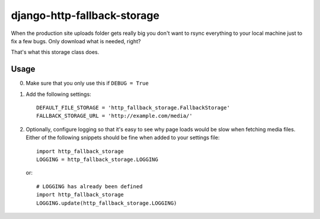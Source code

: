 ============================
django-http-fallback-storage
============================

When the production site uploads folder gets really big you don't want to
rsync everything to your local machine just to fix a few bugs. Only download
what is needed, right?

That's what this storage class does.

Usage
=====

0. Make sure that you only use this if ``DEBUG = True``
1. Add the following settings::

    DEFAULT_FILE_STORAGE = 'http_fallback_storage.FallbackStorage'
    FALLBACK_STORAGE_URL = 'http://example.com/media/'

2. Optionally, configure logging so that it's easy to see why page loads
   would be slow when fetching media files. Either of the following
   snippets should be fine when added to your settings file::

    import http_fallback_storage
    LOGGING = http_fallback_storage.LOGGING

   or::

    # LOGGING has already been defined
    import http_fallback_storage
    LOGGING.update(http_fallback_storage.LOGGING)
